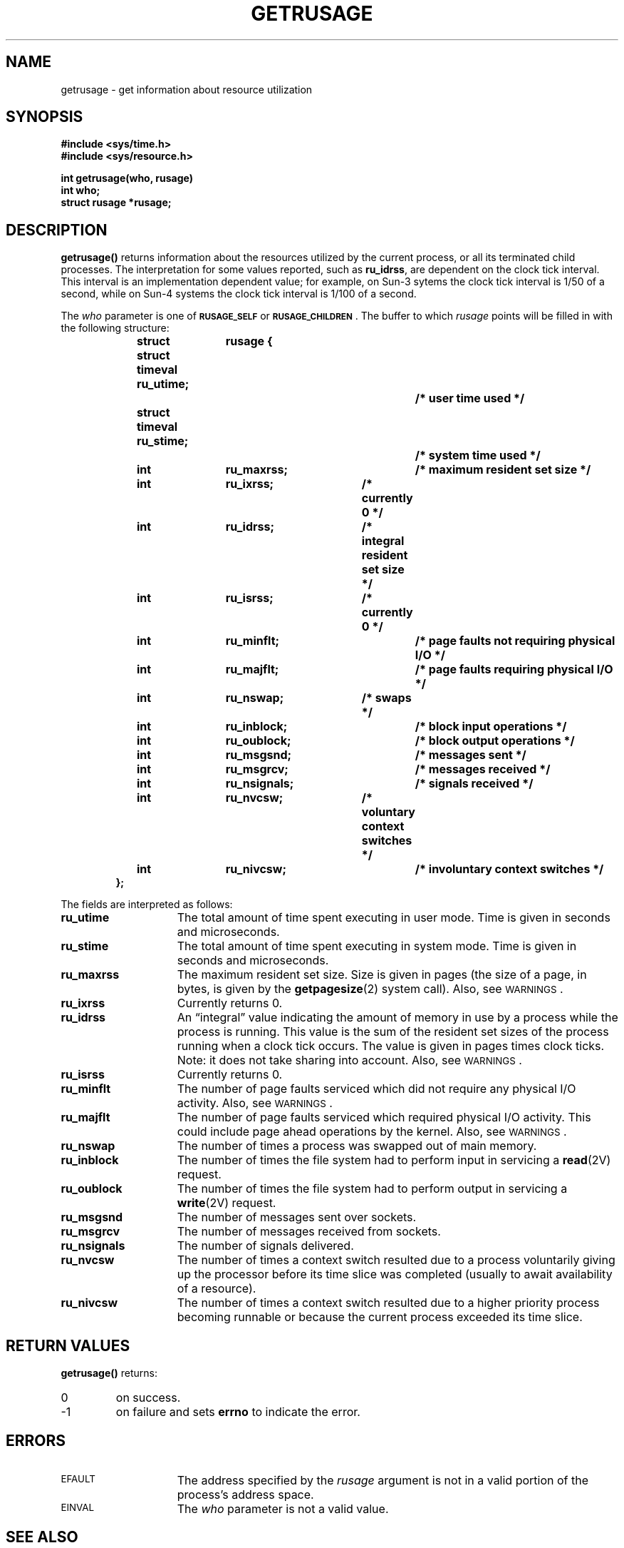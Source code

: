 .\" Copyright (c) 1980 Regents of the University of California.
.\" All rights reserved.  The Berkeley software License Agreement
.\" specifies the terms and conditions for redistribution.
.\"
.\" @(#)getrusage.2 1.1 92/07/30 SMI; from UCB 6.4 5/13/86
.TH GETRUSAGE 2 "21 January 1990"
.SH NAME
getrusage \- get information about resource utilization
.SH SYNOPSIS
.nf
.ft B
#include <sys/time.h>
#include <sys/resource.h>
.ft
.fi
.LP
.nf
.ft B
int getrusage(who, rusage)
int who;
struct rusage *rusage;
.ft R
.fi
.IX  getrusage()  ""  \fLgetrusage()\fP
.IX  "resource control"  getrusage()  ""  \fLgetrusage()\fP
.IX  "resource utilization, get information about \(em \fLgetrusage()\fR"
.SH DESCRIPTION
.LP
.B getrusage(\|)
returns information about the resources utilized by the current
process, or all its terminated child processes.
The interpretation for some values reported, such as
.BR ru_idrss ,
are dependent on the clock tick interval.
This interval is an implementation dependent value; for example,
on Sun-3 sytems the clock tick interval is 1/50 of a second,
while on Sun-4 systems the clock tick interval is 1/100 of a second.
.LP
The
.I who
parameter is one of
.SB RUSAGE_SELF
or
.BR \s-1RUSAGE_CHILDREN\s0 .
The buffer to which
.I rusage
points will be filled in with
the following structure:
.LP
.nf
.RS
.DT
.ft B
struct	rusage {
	struct timeval ru_utime;		/* user time used */
	struct timeval ru_stime;		/* system time used */
	int	ru_maxrss;		/* maximum resident set size */
	int	ru_ixrss;		/* currently 0 */
	int	ru_idrss;		/* integral resident set size */
	int	ru_isrss;		/* currently 0 */
	int	ru_minflt;		/* page faults not requiring physical I/O */
	int	ru_majflt;		/* page faults requiring physical I/O */
	int	ru_nswap;		/* swaps */
	int	ru_inblock;		/* block input operations */
	int	ru_oublock;		/* block output operations */
	int	ru_msgsnd;		/* messages sent */
	int	ru_msgrcv;		/* messages received */
	int	ru_nsignals;		/* signals received */
	int	ru_nvcsw;		/* voluntary context switches */
	int	ru_nivcsw;		/* involuntary context switches */
};
.ft R
.RE
.fi
.LP
The fields are interpreted as follows:
.TP 15
.B ru_utime
The total amount of time spent executing in user mode.
Time is given in seconds and microseconds.
.TP
.B ru_stime
The total amount of time spent executing in system mode.
Time is given in seconds and microseconds.
.TP
.B ru_maxrss
The maximum resident set size. 
Size is given in pages (the size of a page, in bytes, is given by the
.BR getpagesize (2)
system call).  Also, see
.SM WARNINGS\s0.
.TP
.B ru_ixrss
Currently returns 0.
.br
.ne 5
.TP
.B ru_idrss
An \*(lqintegral\*(rq value indicating the amount of memory in use
by a process while the process is running.
This value is the sum of the resident set sizes of the
process running when a clock tick occurs.
The value is given in pages times clock ticks.
Note: it does not take sharing into account.
Also, see
.SM WARNINGS\s0.
.br
.ne 5
.TP
.B ru_isrss
Currently returns 0.
.TP
.B ru_minflt
The number of page faults serviced which did not
require any physical I/O activity.
Also, see
.SM WARNINGS\s0.
.TP
.B ru_majflt
The number of page faults serviced which required physical I/O activity.
This could include page ahead operations by the kernel.
Also, see
.SM WARNINGS\s0.
.TP
.B ru_nswap
The number of times a process was swapped out of main memory.
.TP
.B ru_inblock
The number of times the file system had to perform input in
servicing a
.BR read (2V)
request.
.TP
.B ru_oublock
The number of times the file system had to perform output in
servicing a
.BR write (2V)
request.
.TP
.B ru_msgsnd
The number of messages sent over sockets.
.TP
.B ru_msgrcv
The number of messages received from sockets.
.TP
.B ru_nsignals
The number of signals delivered.
.TP
.B ru_nvcsw
The number of times a context switch resulted due to a process
voluntarily giving up the processor before its time slice was
completed (usually to await availability of a resource).
.TP
.B ru_nivcsw
The number of times a context switch resulted due to a higher
priority process becoming runnable or because the current process
exceeded its time slice.
.SH RETURN VALUES
.LP
.B getrusage(\|)
returns:
.TP
0
on success.
.TP
\-1
on failure and sets
.B errno
to indicate the error.
.SH ERRORS
.TP 15
.SM EFAULT
The address specified by the
.I rusage
argument is not in a valid portion of the process's address space.
.TP
.SM EINVAL
The
.I who
parameter is not a valid value.
.SH SEE ALSO
.BR gettimeofday (2),
.BR read (2V),
.BR wait (2V),
.BR write (2V)
.SH WARNINGS
.LP
The numbers
.B ru_inblock
and
.B ru_oublock
account only for real I/O, and are approximate measures at best.
Data supplied by the caching mechanism is charged only
to the first process to read and the last process to write the data.
.LP
The way resident set size is calculated is an approximation,
and could misrepresent the true resident set size.
.LP
Page faults can be generated from a variety of sources and for
a variety of reasons.
The customary cause for a page fault is a direct reference
by the program to a page which is not in memory. 
Now, however, the kernel can generate page faults on
behalf of the user, for example, servicing
.BR read (2V)
and
.BR write (2V)
system calls. 
Also, a page fault can be caused by an absent hardware translation
to a page, even though the page is in physical memory.
.LP
In addition to hardware detected page faults, the kernel may
cause pseudo page faults in order to perform some housekeeping. 
For example, the kernel may generate page faults, even if the pages
exist in physical memory, in order to lock down pages involved
in a raw I/O request.
.LP
By definition,
.I major
page faults require physical I/O, while
.I minor
page faults do not require physical I/O.
For example, reclaiming the page from the free list would
avoid I/O and generate a minor page fault.
More commonly, minor page faults occur during process
startup as references to pages which are already in memory.
For example, if an address space faults on some \*(lqhot\*(rq
executable or shared library, this results in a minor
page fault for the address space.
Also, any one doing a
.BR read (2V)
or
.BR write (2V)
to something that is in the page cache will
get a minor page fault(s) as well.
.SH BUGS
.LP
There is no way to obtain information about a child process
which has not yet terminated.
